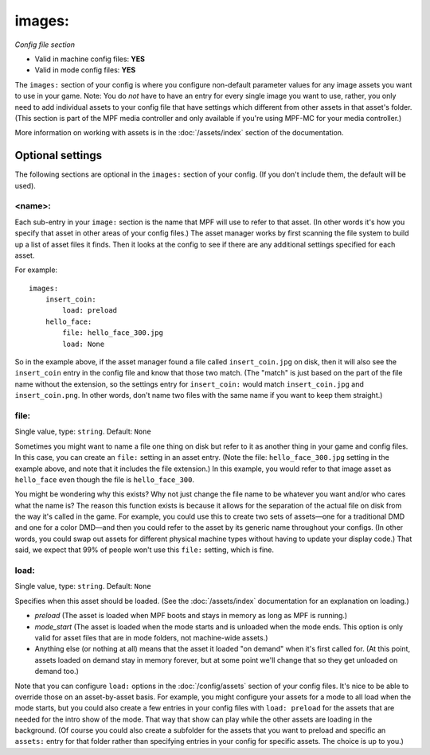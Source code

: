 images:
=======

*Config file section*

* Valid in machine config files: **YES**
* Valid in mode config files: **YES**

.. overview

The ``images:`` section of your config is where you configure non-default
parameter values for any image assets you want to use in your game. Note: You
do *not* have to have an entry for every
single image you want to use, rather, you only need to add individual assets to
your config file
that have settings which different from other assets in that asset's folder.
(This section is part of the MPF media controller and only available if you're
using MPF-MC for your media controller.)

More information on working with assets is in the :doc:`/assets/index` section
of the documentation.

Optional settings
-----------------

The following sections are optional in the ``images:`` section of your config.
(If you don't include them, the default will be used).

<name>:
~~~~~~~

Each sub-entry in your ``image:`` section is the name that MPF will use to
refer to that asset. (In other words it's how you specify that asset
in other areas of your config files.) The asset manager works by first
scanning the file system to build up a list of asset files it finds.
Then it looks at the config to see if there are any additional
settings specified for each asset.

For example:

::

    images:
        insert_coin:
            load: preload
        hello_face:
            file: hello_face_300.jpg
            load: None

So in the example above, if
the asset manager found a file called ``insert_coin.jpg`` on disk, then
it will also see the ``insert_coin`` entry in the config file and know
that those two match. (The "match" is just based on the part of the
file name without the extension, so the settings entry for
``insert_coin:`` would match ``insert_coin.jpg`` and ``insert_coin.png``. In
other words, don't name two files with the same name if you want to
keep them straight.)

file:
~~~~~
Single value, type: ``string``. Default: ``None``

Sometimes you might want to name a file one thing on disk but refer to
it as another thing in your game and config files. In this case, you
can create an ``file:`` setting in an asset entry. (Note the file:
``hello_face_300.jpg`` setting in the example above, and note that it
includes the file extension.) In this example, you would refer to that
image asset as ``hello_face`` even though the file is ``hello_face_300``.

You might be wondering why this exists? Why not just change the file
name to be whatever you want and/or who cares what the name is? The
reason this function exists is because it allows for the separation of
the actual file on disk from the way it's called in the game.
For example, you could use this to create two sets of assets—one for a
traditional DMD and one for a color DMD—and then you could refer to
the asset by its generic name throughout your configs. (In other
words, you could swap out assets for different physical machine types
without having to update your display code.) That said, we expect that
99% of people won't use this ``file:`` setting, which is fine.

load:
~~~~~
Single value, type: ``string``. Default: ``None``

Specifies when this asset should be loaded. (See the
:doc:`/assets/index` documentation for an explanation on loading.)

+ `preload` (The asset is loaded when MPF boots and stays in memory as
  long as MPF is running.)
+ `mode_start` (The asset is loaded when the mode starts and is
  unloaded when the mode ends. This option is only valid for asset files
  that are in mode folders, not machine-wide assets.)
+ Anything else (or nothing at all) means that the asset it loaded "on
  demand" when it's first called for. (At this point, assets loaded on
  demand stay in memory forever, but at some point we'll change that so
  they get unloaded on demand too.)

Note that you can configure ``load:`` options in the
:doc:`/config/assets` section of your config files. It's nice to
be able to override those on an asset-by-asset basis. For example, you
might configure your assets for a mode to all load when the mode
starts, but you could also create a few entries in your config files
with ``load: preload`` for the assets that are needed for the intro show
of the mode. That way that show can play while the other assets are
loading in the background. (Of course you could also create a
subfolder for the assets that you want to preload and specific an
``assets:`` entry for that folder rather than specifying entries
in your config for specific assets. The choice is up to you.)
